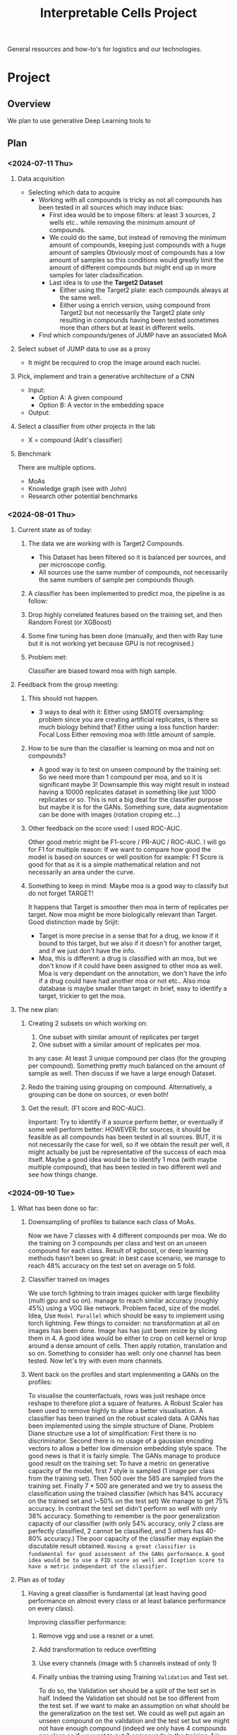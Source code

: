 #+title: Interpretable Cells Project
#+bibliography: local-bib.bib
#+cite_export: csl

General resources and how-to's for logistics and our technologies.
* Project
** Overview
We plan to use generative Deep Learning tools to
** Plan
*** <2024-07-11 Thu>
**** Data acquisition
- Selecting which data to acquire
  - Working with all compounds is tricky as not all compounds has been tested in all sources which may induce bias:
    - First idea would be to impose filters: at least 3 sources, 2 wells etc.. while removing the minimum amount of compounds.
    - We could do the same, but instead of removing the minimum amount of compounds, keeping just compounds with a huge amount of samples
      Obviously most of compounds has a low amount of samples so this conditions would greatly limit the amount of different compounds but might end up
      in more samples for later cladssification.
    - Last idea is to use the *Target2 Dataset*
      - Either using the Target2 plate: each compounds always at the same well.
      - Either using a enrich version, using compound from Target2 but not necessarily the Target2 plate only resulting in compounds having been tested sometimes
        more than others but at least in different wells.
  - Find which compounds/genes of JUMP have an associated MoA
**** Select subset of JUMP data to use as a proxy
- It might be recquired to crop the image around each nuclei.
**** Pick, implement and train a generative architecture of a CNN
- Input:
  - Option A: A given compound
  - Option B: A vector in the embedding space
- Output:
**** Select a classifier from other projects in the lab
- X = compound (Adit's classifier)

**** Benchmark
There are multiple options.
- MoAs
- Knowledge graph (see with John)
- Research other potential benchmarks

*** <2024-08-01 Thu>
**** Current state as of today:
***** The data we are working with is Target2 Compounds.
- This Dataset has been filtered so it is balanced per sources, and per microscope config.
- All sources use the same number of compounds, not necessarily the same numbers of sample per compounds though.
***** A classifier has been implemented to predict moa, the pipeline is as follow:
***** Drop highly correlated features based on the training set, and then Random Forest (or XGBoost)
***** Some fine tuning has been done (manually, and then with Ray tune but it is not working yet because GPU is not recognised.)
***** Problem met:
Classifier are biased toward moa with high sample.
**** Feedback from the group meeting:
***** This should not happen.
- 3 ways to deal with it:
  Either using SMOTE oversampling: problem since you are creating artificial replicates, is there so much biology behind that?
  Either using a loss function harder: Focal Loss
  Either removing moa with little amount of sample.
***** How to be sure than the classifier is learning on moa and not on compounds?
- A good way is to test on unseen compound by the training set: So we need more than 1 compound per moa, and so it is significant maybe 3!
 Downsample this way might result in instead having a 10000 replicates dataset in something like just 1000 replicates or so. This is not a big deal
 for the classifier purpose but maybe it is for the GANs. Something sure, data augmentation can be done with images (rotation croping etc...)
***** Other feedback on the score used: I used ROC-AUC.
Other good metric might be  F1-score / PR-AUC / ROC-AUC. I will go for F1 for multiple reason:
If we want to compare how good the model is based on sources or well position for example: F1 Score is good for that as it is a simple mathematical relation
and not necessarily an area under the curve.
***** Something to keep in mind: Maybe moa is a good way to classify but do not forget TARGET!
It happens that Target is smoother then moa in term of replicates per target. Now moa might be more biologically relevant than Target.
Good distinction made by Srijit:
- Target is more precise in a sense that for a drug, we know if it bound to this target, but we also if it doesn't for another target,
  and if we just don't have the info.
- Moa, this is different: a drug is classified with an moa, but we don't know if it could have been assigned to other moa as well.
  Moa is very dependant on the annotation, we don't have the info if a drug could have had another moa or not etc..
  Also moa database is maybe smaller than target: in brief, easy to identify a target, trickier to get the moa.
**** The new plan:
***** Creating 2 subsets on which working on:
1. One subset with similar amount of replicates per target
2. One subset with a similar amount of replicates per moa.
In any case: At least 3 unique compound per class (for the grouping per compound). Something pretty much balanced on the amount of sample as well.
Then discuss if we have a large enough Dataset.
***** Redo the training using grouping on compound. Alternatively, a grouping can be done on sources, or even both!
***** Get the result. (F1 score and ROC-AUC).
Important: Try to identify if a source perform better, or eventually if some well perform better:
HOWEVER: for sources, it should be feasible as all compounds has been tested in all sources.
BUT, it is not necessarily the case for well, so if we obtain the result per well, it might actually be just be representative of the success of each moa itself.
Maybe a good idea would be to identify 1 moa (with maybe multiple compound), that has been tested in two different well and see how things change.

*** <2024-09-10 Tue>
**** What has been done so far:
***** Downsampling of profiles to balance each class of MoAs.
Now we have 7 classes with 4 different compounds per moa. We do the training on 3 compounds per class and test on an unseen compound for each class.
Result of xgboost, or deep learning methods hasn't been so great: in best case scenario, we manage to reach 48% accuracy on the test set on average on 5 fold.
***** Classifier trained on images
We use torch lightning to train images quicker with large flexibility (multi gpu and so on). manage to reach similar accuracy (roughly 45%) using a VGG like network. Problem faced, size of the model. Idea, Use ~Model Parallel~ which should be easy to implement using torch lightning. Few things to consider: no transformation at all on images has been done. Image has has just been resize by slicing them in 4. A good idea would be either to crop on cell kernel or krop around a dense amount of cells. Then apply rotation, translation and so on.
Something to consider has well: only one channel has been tested. Now let's try with even more channels.
***** Went back on the profiles and start implenmenting a GANs on the profiles:
To visualise the counterfactuals, rows was just reshape once reshape to therefore plot a square of features. A Robust Scaler has been used to remove highly to allow a better visualisation. A classifier has been trained on the robust scaled data. A GANs has been implemented using the simple structure of Diane. Problem Diane structure use a lot of simplification: First there is no discriminator. Second there is no usage of a gaussian encoding vectors to allow a better low dimension embedding style space. The good news is that it is fairly simple. The GANs manage to produce good result on the training set: To have a metric on generative capacity of the model, first 7 style is sampled (1 image per class from the training set). Then 500 over the 585 are sampled from the training set. Finally 7 * 500 are generated and we try to assess the classification using the trained classifier (which has 84% accuracy on the trained set and \~50% on the test set) We manage to get 75% accuracy. In contrast the test set didn't perform so well with only 38% accuracy. Something to remember is the poor generalization capacity of our classifier (with only 54% accuracy, only 2 class are perfectly classified, 2 cannot be classified, and 3 others has 40-80% accuracy.) The poor capacity of the classifier may explain the discutable result obtained. ~Having a great classifier is fundamental for good assessment of the GANs performance~. ~A good idea would be to use a FID score as well and Iception score to have a metric independant of the classifier.~
**** Plan as of today
***** Having a great classifier is fundamental (at least having good performance on almost every class or at least balance performance on every class).
Improving classifier performance:
****** Remove vgg and use a resnet or a unet.
****** Add transformation to reduce overfitting
****** Use every channels (image with 5 channels instead of only 1)
****** Finally unbias the training using Training ~Validation~ and Test set.
To do so, the Validation set should be a split of the test set in half. Indeed the Validation set should not be too different from the test set. if we want to make an assumption on what should be the generalization on the test set. We could as well put again an unseen compound on the validation and the test set but we might not have enough compound (indeed we only have 4 compounds per class so if we want to put 2 compounds in the training, 1 in the validation and 1 in the test set, we really want to have a great confidence within the labelisation of our targets, which is actually not the case.)
***** Train the simple GANs on images.
***** If performance are not so great, go back on profiles, implement the more complex GAN using StarGan2. And try again on images.
***** If performance are not so great, try using Diffusion model.
***** If performance are not so great, the task might not be feasible with our current dataset: try using a different labelisation, different samples and so on.

***


*** <2024-11-25 Mon>
**** What has been done so far:
**** Current Problem:
**** Next steps:
***** Trying with no filtering on the 256 images.
The goal is to see if the background has a specific signatures which actually help filtering things.
***** Testing classification on compounds instead of on MoA.
Here some MoA are poorly classified from fold to fold. The intuition is that it is because compounds are too different with their respective MoA so we need to see if it wouldn't be easier to classify on compounds rather on MoA. Maybe some compound are unclassifiable (we should remove them) or eventually too different of MoA. But maybe the MoA labellisation is just not meaningful and it is actually quiet easy to classify compounds with each others. Then we would be able to retrieve the minimum mask and tells the difference in those mask within a same mechanism of action.
***** Do an interactive interface on the 448 classifiers to see the embedding retrieved by the the classifier on the 448 images.
We could see how some image clusters and eventually investigates whether images with large amount of black pixels clusters together. This would help investigates this drop in accuracy when retrieving smaller tile. (256 or 128).
***** Why not doing an auto-encoders on small tile of images (256 or 128) to get features that are relevant to each images.
On a PCA plot we could investigate the clustering of images and see how too similar or different they are from image to image.
***** Instead of working on the target2 subset, let's go with the big dataset. Then do mAP, and balancing algorithms.

* Resources
* Server (moby)
Follow [[https://github.com/broadinstitute/monorepo/tree/2d3fc5a14e3eabe8a2bd7ce6b124a2c11825df5d/management/servers/onboarding.org][these]] instructions to set up access to the server.
* Papers
This may help you get more context
** Morphological profiling
- What is cell painting
- The main dataset we will work on [cite:@chandrasekaranJUMPCellPainting2023].
- Review on ML on morphological profiles [cite:@chandrasekaranImagebasedProfilingDrug2021a].
** Statistics
- How do we calculate reproducibility in Cell Painting experiments? [cite:@kalininVersatileInformationRetrieval2024]
** Intepretable Deep Learning
*** Counterfactuals
- The basis of our plan. A new preprint will be released soon. [cite:@ecksteinDiscriminativeAttributionCounterfactuals2021]
*** Generative modelling
- Recent work in the interface of morphological profiling and Generative Deep Learning [cite:@lamiableRevealingInvisibleCell2023]

** CycleGans and Generative Networks
[cite:@zhuUnpairedImageToImageTranslation2017]

* Learning tools
- git basics: [[https://ohmygit.org/][oh my git]]
* Selected important events
- <2024-07-09 Tue> Alán's presentation with Janelia folks for a potential collaboration on Counterfactuals (See [[*Counterfactuals][Counterfactuals]]).
- ~<2024-07-26 Fri> TBC: Mock Hackathon alongside CytoData to iron-out the issues and details necessary before the actual hackathon.
- <2024-09-17 Tue> Hackathon organised by Alán, as part of SBI2-CytoData.

* Bibliography
#+print_bibliography:
